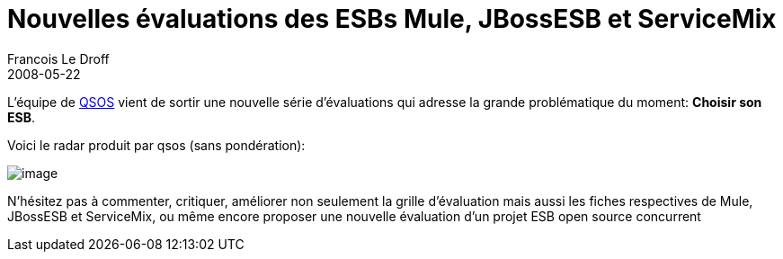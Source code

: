 =  Nouvelles évaluations des ESBs Mule, JBossESB et ServiceMix
Francois Le Droff
2008-05-22
:jbake-type: post
:jbake-tags:  Java, OpenSource, QSOS
:jbake-status: published
:source-highlighter: prettify

L’équipe de http://www.qsos.org/[QSOS] vient de sortir une nouvelle série d’évaluations qui adresse la grande problématique du moment: **Choisir son ESB**.

Voici le radar produit par qsos (sans pondération):

image:http://www.jroller.com/francoisledroff/resource/qsos-esb.jpg[image]

N’hésitez pas à commenter, critiquer, améliorer non seulement la grille d’évaluation mais aussi les fiches respectives de Mule, JBossESB et ServiceMix, ou même encore proposer une nouvelle évaluation d’un projet ESB open source concurrent
